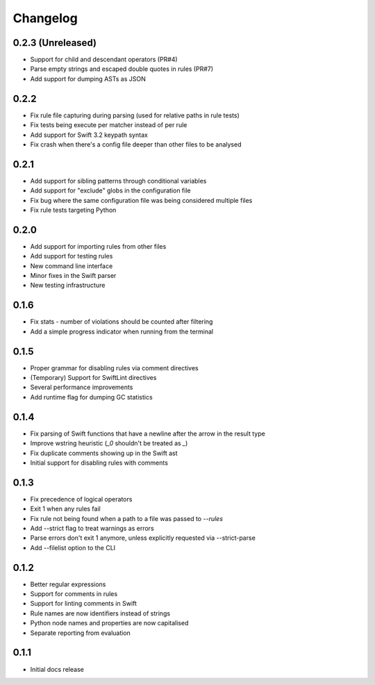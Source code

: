 Changelog
=========

0.2.3 (Unreleased)
------------------

- Support for child and descendant operators (PR#4)
- Parse empty strings and escaped double quotes in rules (PR#7)
- Add support for dumping ASTs as JSON

0.2.2
-----

- Fix rule file capturing during parsing (used for relative paths in rule tests)
- Fix tests being execute per matcher instead of per rule
- Add support for Swift 3.2 keypath syntax
- Fix crash when there's a config file deeper than other files to be analysed

0.2.1
-----

- Add support for sibling patterns through conditional variables
- Add support for "exclude" globs in the configuration file
- Fix bug where the same configuration file was being considered multiple files
- Fix rule tests targeting Python

0.2.0
-----

- Add support for importing rules from other files
- Add support for testing rules
- New command line interface
- Minor fixes in the Swift parser
- New testing infrastructure

0.1.6
-----

- Fix stats - number of violations should be counted after filtering
- Add a simple progress indicator when running from the terminal

0.1.5
-----

- Proper grammar for disabling rules via comment directives
- (Temporary) Support for SwiftLint directives
- Several performance improvements
- Add runtime flag for dumping GC statistics

0.1.4
-----

- Fix parsing of Swift functions that have a newline after the arrow in the result type
- Improve wstring heuristic (`_0` shouldn't be treated as `_`)
- Fix duplicate comments showing up in the Swift ast
- Initial support for disabling rules with comments

0.1.3
-----

- Fix precedence of logical operators
- Exit 1 when any rules fail
- Fix rule not being found when a path to a file was passed to `--rules`
- Add --strict flag to treat warnings as errors
- Parse errors don't exit 1 anymore, unless explicitly requested via --strict-parse
- Add --filelist option to the CLI

0.1.2
-----

- Better regular expressions
- Support for comments in rules
- Support for linting comments in Swift
- Rule names are now identifiers instead of strings
- Python node names and properties are now capitalised
- Separate reporting from evaluation

0.1.1
-----

- Initial docs release
